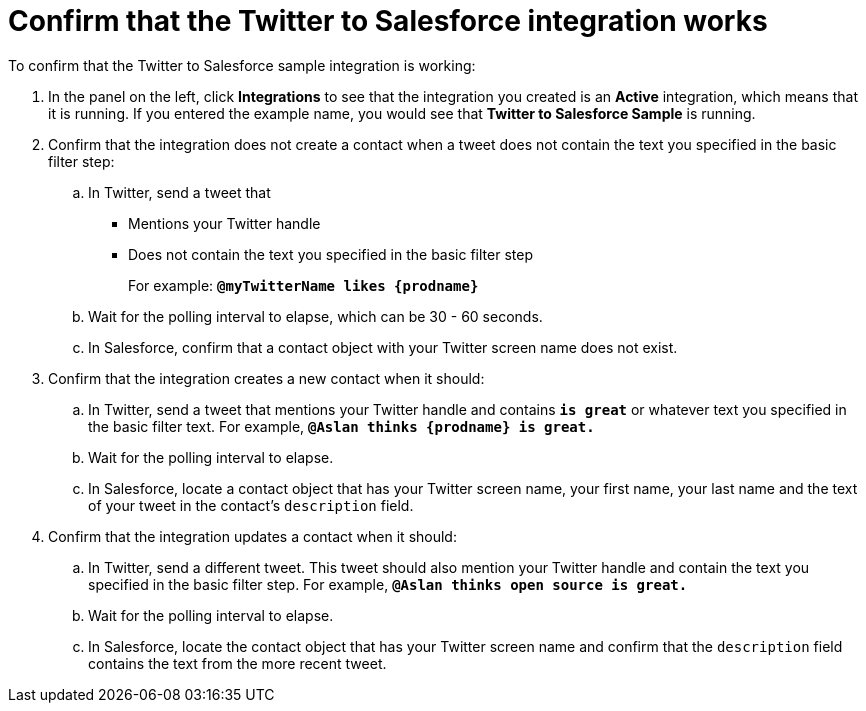 [[t2sf-confirm-works]]
= Confirm that the Twitter to Salesforce integration works 

To confirm that the Twitter to Salesforce sample integration is working:

. In the panel on the left, click *Integrations* to see that the integration you
created is an *Active* integration,
which means that it is running. If you entered the example name, you
would see that *Twitter to Salesforce Sample* is running. 
. Confirm that the integration does not create a contact when a
tweet does not contain the text you specified in the basic filter 
step:
.. In Twitter, send a tweet that 
* Mentions your Twitter handle
* Does not contain the text you specified in the basic filter step
+
For example: `*@myTwitterName likes {prodname}*`
.. Wait for the polling interval to elapse, which can be 30 - 60 seconds. 
.. In Salesforce, confirm that a contact object with your Twitter
screen name does not exist. 
. Confirm that the integration creates a new contact when it should:
.. In Twitter, send a tweet that mentions your Twitter handle and
contains `*is great*` or whatever text
you specified in the basic filter text. 
For example, `*@Aslan thinks {prodname} is great.*`
.. Wait for the polling interval to elapse. 
.. In Salesforce, locate a contact object that has your Twitter screen name,
your first name, your last name and the text of your tweet in the
contact's `description` field. 
. Confirm that the integration updates a contact when it should:
.. In Twitter, send a different tweet. This tweet should also 
mention your Twitter handle and contain the text
you specified in the basic filter step. 
For example, `*@Aslan thinks open source is great.*`
.. Wait for the polling interval to elapse. 
.. In Salesforce, locate the contact object that has your Twitter 
screen name and confirm that the `description` field contains the 
text from the more recent tweet. 
